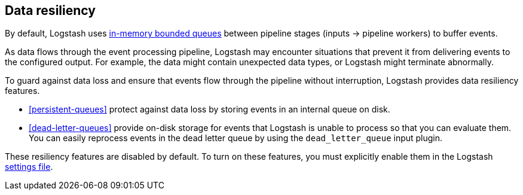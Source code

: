 [[resiliency]]
== Data resiliency

By default, Logstash uses <<memory-queue,in-memory bounded queues>> between pipeline stages (inputs → pipeline workers) to buffer events. 

As data flows through the event processing pipeline, Logstash may encounter
situations that prevent it from delivering events to the configured
output. For example, the data might contain unexpected data types, or
Logstash might terminate abnormally. 

To guard against data loss and ensure that events flow through the
pipeline without interruption, Logstash provides data resiliency
features. 

* <<persistent-queues>> protect against data loss by storing events in an
internal queue on disk. 

* <<dead-letter-queues>> provide on-disk storage for events that Logstash is unable to process so that you can evaluate them. 
You can easily reprocess events in the dead letter queue by using the `dead_letter_queue` input plugin.

These resiliency features are disabled by default. To turn on these features,
you must explicitly enable them in the Logstash <<logstash-settings-file,settings file>>.
